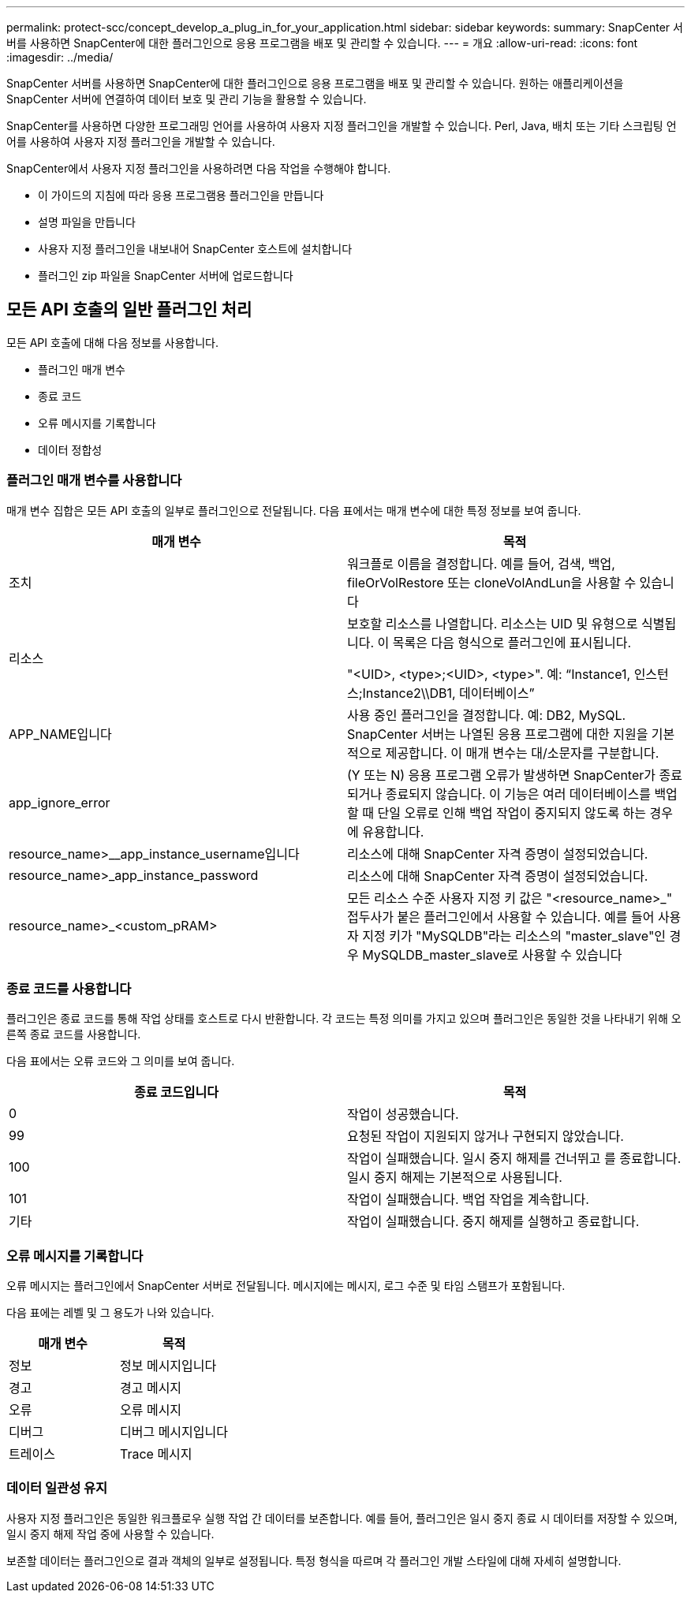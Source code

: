 ---
permalink: protect-scc/concept_develop_a_plug_in_for_your_application.html 
sidebar: sidebar 
keywords:  
summary: SnapCenter 서버를 사용하면 SnapCenter에 대한 플러그인으로 응용 프로그램을 배포 및 관리할 수 있습니다. 
---
= 개요
:allow-uri-read: 
:icons: font
:imagesdir: ../media/


[role="lead"]
SnapCenter 서버를 사용하면 SnapCenter에 대한 플러그인으로 응용 프로그램을 배포 및 관리할 수 있습니다. 원하는 애플리케이션을 SnapCenter 서버에 연결하여 데이터 보호 및 관리 기능을 활용할 수 있습니다.

SnapCenter를 사용하면 다양한 프로그래밍 언어를 사용하여 사용자 지정 플러그인을 개발할 수 있습니다. Perl, Java, 배치 또는 기타 스크립팅 언어를 사용하여 사용자 지정 플러그인을 개발할 수 있습니다.

SnapCenter에서 사용자 지정 플러그인을 사용하려면 다음 작업을 수행해야 합니다.

* 이 가이드의 지침에 따라 응용 프로그램용 플러그인을 만듭니다
* 설명 파일을 만듭니다
* 사용자 지정 플러그인을 내보내어 SnapCenter 호스트에 설치합니다
* 플러그인 zip 파일을 SnapCenter 서버에 업로드합니다




== 모든 API 호출의 일반 플러그인 처리

모든 API 호출에 대해 다음 정보를 사용합니다.

* 플러그인 매개 변수
* 종료 코드
* 오류 메시지를 기록합니다
* 데이터 정합성




=== 플러그인 매개 변수를 사용합니다

매개 변수 집합은 모든 API 호출의 일부로 플러그인으로 전달됩니다. 다음 표에서는 매개 변수에 대한 특정 정보를 보여 줍니다.

|===
| 매개 변수 | 목적 


 a| 
조치
 a| 
워크플로 이름을 결정합니다. 예를 들어, 검색, 백업, fileOrVolRestore 또는 cloneVolAndLun을 사용할 수 있습니다



 a| 
리소스
 a| 
보호할 리소스를 나열합니다. 리소스는 UID 및 유형으로 식별됩니다. 이 목록은 다음 형식으로 플러그인에 표시됩니다.

"<UID>, <type>;<UID>, <type>". 예: “Instance1, 인스턴스;Instance2\\DB1, 데이터베이스”



 a| 
APP_NAME입니다
 a| 
사용 중인 플러그인을 결정합니다. 예: DB2, MySQL. SnapCenter 서버는 나열된 응용 프로그램에 대한 지원을 기본적으로 제공합니다. 이 매개 변수는 대/소문자를 구분합니다.



 a| 
app_ignore_error
 a| 
(Y 또는 N) 응용 프로그램 오류가 발생하면 SnapCenter가 종료되거나 종료되지 않습니다. 이 기능은 여러 데이터베이스를 백업할 때 단일 오류로 인해 백업 작업이 중지되지 않도록 하는 경우에 유용합니다.



 a| 
resource_name>__app_instance_username입니다
 a| 
리소스에 대해 SnapCenter 자격 증명이 설정되었습니다.



 a| 
resource_name>_app_instance_password
 a| 
리소스에 대해 SnapCenter 자격 증명이 설정되었습니다.



 a| 
resource_name>_<custom_pRAM>
 a| 
모든 리소스 수준 사용자 지정 키 값은 "<resource_name>_" 접두사가 붙은 플러그인에서 사용할 수 있습니다. 예를 들어 사용자 지정 키가 "MySQLDB"라는 리소스의 "master_slave"인 경우 MySQLDB_master_slave로 사용할 수 있습니다

|===


=== 종료 코드를 사용합니다

플러그인은 종료 코드를 통해 작업 상태를 호스트로 다시 반환합니다. 각 코드는 특정 의미를 가지고 있으며 플러그인은 동일한 것을 나타내기 위해 오른쪽 종료 코드를 사용합니다.

다음 표에서는 오류 코드와 그 의미를 보여 줍니다.

|===
| 종료 코드입니다 | 목적 


 a| 
0
 a| 
작업이 성공했습니다.



 a| 
99
 a| 
요청된 작업이 지원되지 않거나 구현되지 않았습니다.



 a| 
100
 a| 
작업이 실패했습니다. 일시 중지 해제를 건너뛰고 를 종료합니다. 일시 중지 해제는 기본적으로 사용됩니다.



 a| 
101
 a| 
작업이 실패했습니다. 백업 작업을 계속합니다.



 a| 
기타
 a| 
작업이 실패했습니다. 중지 해제를 실행하고 종료합니다.

|===


=== 오류 메시지를 기록합니다

오류 메시지는 플러그인에서 SnapCenter 서버로 전달됩니다. 메시지에는 메시지, 로그 수준 및 타임 스탬프가 포함됩니다.

다음 표에는 레벨 및 그 용도가 나와 있습니다.

|===
| 매개 변수 | 목적 


 a| 
정보
 a| 
정보 메시지입니다



 a| 
경고
 a| 
경고 메시지



 a| 
오류
 a| 
오류 메시지



 a| 
디버그
 a| 
디버그 메시지입니다



 a| 
트레이스
 a| 
Trace 메시지

|===


=== 데이터 일관성 유지

사용자 지정 플러그인은 동일한 워크플로우 실행 작업 간 데이터를 보존합니다. 예를 들어, 플러그인은 일시 중지 종료 시 데이터를 저장할 수 있으며, 일시 중지 해제 작업 중에 사용할 수 있습니다.

보존할 데이터는 플러그인으로 결과 객체의 일부로 설정됩니다. 특정 형식을 따르며 각 플러그인 개발 스타일에 대해 자세히 설명합니다.

